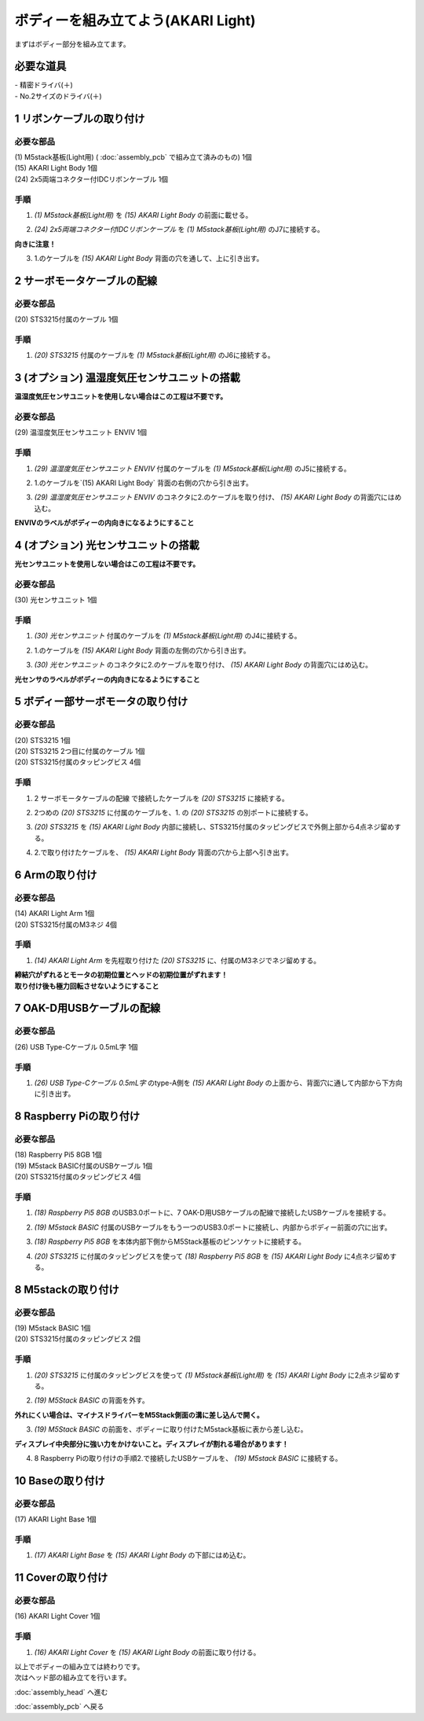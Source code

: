 ***********************************************************
ボディーを組み立てよう(AKARI Light)
***********************************************************

| まずはボディー部分を組み立てます。


必要な道具
-----------------------------------------------------------
| - 精密ドライバ(＋)
| - No.2サイズのドライバ(＋)

1 リボンケーブルの取り付け
-----------------------------------------------------------

必要な部品
^^^^^^^^^^^^^^^^^^^^^^^^^^^^^^^^^^^^^^^^^^^^^^^^^^^^^^^^^^^^
| (1) M5stack基板(Light用) ( :doc:`assembly_pcb` で組み立て済みのもの) 1個
| (15) AKARI Light Body 1個
| (24) 2x5両端コネクター付IDCリボンケーブル 1個

.. image:: ../../images/assembly_light/body/body01-01.jpg
    :width: 400px

手順
^^^^^^^^^^^^^^^^^^^^^^^^^^^^^^^^^^^^^^^^^^^^^^^^^^^^^^^^^^^
1. `(1) M5stack基板(Light用)` を `(15) AKARI Light Body` の前面に載せる。

.. image:: ../../images/assembly_light/body/body01-02.jpg
    :width: 400px

2. `(24) 2x5両端コネクター付IDCリボンケーブル` を `(1) M5stack基板(Light用)` のJ7に接続する。

| **向きに注意！**

.. image:: ../../images/assembly_light/body/body01-03.jpg
    :width: 400px

3. 1.のケーブルを `(15) AKARI Light Body` 背面の穴を通して、上に引き出す。

.. image:: ../../images/assembly_light/body/body01-04.jpg
    :width: 400px

2 サーボモータケーブルの配線
-----------------------------------------------------------

必要な部品
^^^^^^^^^^^^^^^^^^^^^^^^^^^^^^^^^^^^^^^^^^^^^^^^^^^^^^^^^^^
| (20) STS3215付属のケーブル 1個

.. image:: ../../images/assembly_light/body/body01-05.jpg
    :width: 400px

手順
^^^^^^^^^^^^^^^^^^^^^^^^^^^^^^^^^^^^^^^^^^^^^^^^^^^^^^^^^^^
1. `(20) STS3215` 付属のケーブルを `(1) M5stack基板(Light用)` のJ6に接続する。

.. image:: ../../images/assembly_light/body/body01-06.jpg
    :width: 400px

3 (オプション) 温湿度気圧センサユニットの搭載
-----------------------------------------------------------
**温湿度気圧センサユニットを使用しない場合はこの工程は不要です。**

必要な部品
^^^^^^^^^^^^^^^^^^^^^^^^^^^^^^^^^^^^^^^^^^^^^^^^^^^^^^^^^^^^
| (29) 温湿度気圧センサユニット ENVIV 1個

.. image:: ../../images/assembly_light/body/body01-07.jpg
    :width: 400px

手順
^^^^^^^^^^^^^^^^^^^^^^^^^^^^^^^^^^^^^^^^^^^^^^^^^^^^^^^^^^^
1. `(29) 温湿度気圧センサユニット ENVIV` 付属のケーブルを `(1) M5stack基板(Light用)` のJ5に接続する。

.. image:: ../../images/assembly_light/body/body01-08.jpg
    :width: 400px

2. 1.のケーブルを`(15) AKARI Light Body` 背面の右側の穴から引き出す。

.. image:: ../../images/assembly_light/body/body01-09.jpg
    :width: 400px

3.  `(29) 温湿度気圧センサユニット ENVIV` のコネクタに2.のケーブルを取り付け、 `(15) AKARI Light Body` の背面穴にはめ込む。

| **ENVIVのラベルがボディーの内向きになるようにすること**

.. image:: ../../images/assembly_light/body/body01-10.jpg
    :width: 400px

4 (オプション) 光センサユニットの搭載
-----------------------------------------------------------
**光センサユニットを使用しない場合はこの工程は不要です。**

必要な部品
^^^^^^^^^^^^^^^^^^^^^^^^^^^^^^^^^^^^^^^^^^^^^^^^^^^^^^^^^^^^
| (30) 光センサユニット 1個

.. image:: ../../images/assembly_light/body/body01-11.jpg
    :width: 400px

手順
^^^^^^^^^^^^^^^^^^^^^^^^^^^^^^^^^^^^^^^^^^^^^^^^^^^^^^^^^^^
1. `(30) 光センサユニット` 付属のケーブルを `(1) M5stack基板(Light用)` のJ4に接続する。

.. image:: ../../images/assembly_light/body/body01-12.jpg
    :width: 400px

2. 1.のケーブルを `(15) AKARI Light Body` 背面の左側の穴から引き出す。

.. image:: ../../images/assembly_light/body/body01-13.jpg
    :width: 400px

3.  `(30) 光センサユニット` のコネクタに2.のケーブルを取り付け、 `(15) AKARI Light Body` の背面穴にはめ込む。

| **光センサのラベルがボディーの内向きになるようにすること**

.. image:: ../../images/assembly_light/body/body01-14.jpg
    :width: 400px


5 ボディー部サーボモータの取り付け
-----------------------------------------------------------

必要な部品
^^^^^^^^^^^^^^^^^^^^^^^^^^^^^^^^^^^^^^^^^^^^^^^^^^^^^^^^^^^
| (20) STS3215 1個
| (20) STS3215 2つ目に付属のケーブル 1個
| (20) STS3215付属のタッピングビス 4個


.. image:: ../../images/assembly_light/body/body01-15.jpg
    :width: 400px

手順
^^^^^^^^^^^^^^^^^^^^^^^^^^^^^^^^^^^^^^^^^^^^^^^^^^^^^^^^^^^
1. 2 サーボモータケーブルの配線 で接続したケーブルを `(20) STS3215` に接続する。

.. image:: ../../images/assembly_light/body/body01-16.jpg
    :width: 400px

2. 2つめの `(20) STS3215` に付属のケーブルを、1. の `(20) STS3215` の別ポートに接続する。

.. image:: ../../images/assembly_light/body/body01-17.jpg
    :width: 400px

3. `(20) STS3215` を `(15) AKARI Light Body` 内部に接続し、STS3215付属のタッピングビスで外側上部から4点ネジ留めする。

.. image:: ../../images/assembly_light/body/body01-18.jpg
    :width: 400px

4. 2.で取り付けたケーブルを、 `(15) AKARI Light Body` 背面の穴から上部へ引き出す。

6 Armの取り付け
-----------------------------------------------------------

必要な部品
^^^^^^^^^^^^^^^^^^^^^^^^^^^^^^^^^^^^^^^^^^^^^^^^^^^^^^^^^^^
| (14) AKARI Light Arm 1個
| (20) STS3215付属のM3ネジ 4個

.. image:: ../../images/assembly_light/body/body01-18.jpg
    :width: 400px

手順
^^^^^^^^^^^^^^^^^^^^^^^^^^^^^^^^^^^^^^^^^^^^^^^^^^^^^^^^^^^
1. `(14) AKARI Light Arm` を先程取り付けた `(20) STS3215` に、付属のM3ネジでネジ留めする。

|  **締結穴がずれるとモータの初期位置とヘッドの初期位置がずれます！**
|  **取り付け後も極力回転させないようにすること**

7 OAK-D用USBケーブルの配線
-----------------------------------------------------------

必要な部品
^^^^^^^^^^^^^^^^^^^^^^^^^^^^^^^^^^^^^^^^^^^^^^^^^^^^^^^^^^^
| (26) USB Type-Cケーブル 0.5mL字 1個

.. image:: ../../images/assembly_light/body/body01-19.jpg
    :width: 400px

手順
^^^^^^^^^^^^^^^^^^^^^^^^^^^^^^^^^^^^^^^^^^^^^^^^^^^^^^^^^^^
1. `(26) USB Type-Cケーブル 0.5mL字` のtype-A側を `(15) AKARI Light Body` の上面から、背面穴に通して内部から下方向に引き出す。

.. image:: ../../images/assembly_light/body/body01-20.jpg
    :width: 400px

8 Raspberry Piの取り付け
-----------------------------------------------------------

必要な部品
^^^^^^^^^^^^^^^^^^^^^^^^^^^^^^^^^^^^^^^^^^^^^^^^^^^^^^^^^^^
| (18) Raspberry Pi5 8GB 1個
| (19) M5stack BASIC付属のUSBケーブル 1個
| (20) STS3215付属のタッピングビス 4個

.. image:: ../../images/assembly_light/body/body01-21.jpg
    :width: 400px

手順
^^^^^^^^^^^^^^^^^^^^^^^^^^^^^^^^^^^^^^^^^^^^^^^^^^^^^^^^^^^
1. `(18) Raspberry Pi5 8GB` のUSB3.0ポートに、7 OAK-D用USBケーブルの配線で接続したUSBケーブルを接続する。

.. image:: ../../images/assembly_light/body/body01-21.jpg
    :width: 400px

2. `(19) M5stack BASIC` 付属のUSBケーブルをもう一つのUSB3.0ポートに接続し、内部からボディー前面の穴に出す。

.. image:: ../../images/assembly_light/body/body01-22.jpg
    :width: 400px

3. `(18) Raspberry Pi5 8GB` を本体内部下側からM5Stack基板のピンソケットに接続する。

.. image:: ../../images/assembly_light/body/body01-23.jpg
    :width: 400px

4. `(20) STS3215` に付属のタッピングビスを使って `(18) Raspberry Pi5 8GB` を `(15) AKARI Light Body` に4点ネジ留めする。

.. image:: ../../images/assembly_light/body/body01-24.jpg
    :width: 400px

8 M5stackの取り付け
-----------------------------------------------------------

必要な部品
^^^^^^^^^^^^^^^^^^^^^^^^^^^^^^^^^^^^^^^^^^^^^^^^^^^^^^^^^^^
| (19) M5stack BASIC 1個
| (20) STS3215付属のタッピングビス 2個

.. image:: ../../images/assembly_light/body/body01-25.jpg
    :width: 400px

手順
^^^^^^^^^^^^^^^^^^^^^^^^^^^^^^^^^^^^^^^^^^^^^^^^^^^^^^^^^^^
1. `(20) STS3215` に付属のタッピングビスを使って `(1) M5stack基板(Light用)` を `(15) AKARI Light Body` に2点ネジ留めする。

.. image:: ../../images/assembly_light/body/body01-26.jpg
    :width: 400px

2. `(19) M5Stack BASIC` の背面を外す。

| **外れにくい場合は、マイナスドライバーをM5Stack側面の溝に差し込んで開く。**

.. image:: ../../images/assembly_light/body/body01-25.jpg
    :width: 400px

.. image:: ../../images/assembly_light/body/body01-26.jpg
    :width: 400px

3. `(19) M5Stack BASIC` の前面を、ボディーに取り付けたM5stack基板に表から差し込む。

| **ディスプレイ中央部分に強い力をかけないこと。ディスプレイが割れる場合があります！**

.. image:: ../../images/assembly_light/body/body01-27.jpg
    :width: 400px

4. 8 Raspberry Piの取り付けの手順2.で接続したUSBケーブルを、 `(19) M5stack BASIC` に接続する。

.. image:: ../../images/assembly_light/body/body01-28.jpg
    :width: 400px

10 Baseの取り付け
-----------------------------------------------------------

必要な部品
^^^^^^^^^^^^^^^^^^^^^^^^^^^^^^^^^^^^^^^^^^^^^^^^^^^^^^^^^^^
| (17) AKARI Light Base 1個

.. image:: ../../images/assembly_light/body/body01-29.jpg
    :width: 400px

手順
^^^^^^^^^^^^^^^^^^^^^^^^^^^^^^^^^^^^^^^^^^^^^^^^^^^^^^^^^^^

1. `(17) AKARI Light Base` を `(15) AKARI Light Body` の下部にはめ込む。

.. image:: ../../images/assembly_light/body/body01-30.jpg
    :width: 400px


11 Coverの取り付け
-----------------------------------------------------------

必要な部品
^^^^^^^^^^^^^^^^^^^^^^^^^^^^^^^^^^^^^^^^^^^^^^^^^^^^^^^^^^^
| (16) AKARI Light Cover 1個

.. image:: ../../images/assembly_light/body/body01-31.jpg
    :width: 400px

手順
^^^^^^^^^^^^^^^^^^^^^^^^^^^^^^^^^^^^^^^^^^^^^^^^^^^^^^^^^^^

1. `(16) AKARI Light Cover` を `(15) AKARI Light Body` の前面に取り付ける。

.. image:: ../../images/assembly_light/body/body01-32.jpg
    :width: 400px

| 以上でボディーの組み立ては終わりです。
| 次はヘッド部の組み立てを行います。

:doc:`assembly_head` へ進む

:doc:`assembly_pcb` へ戻る


